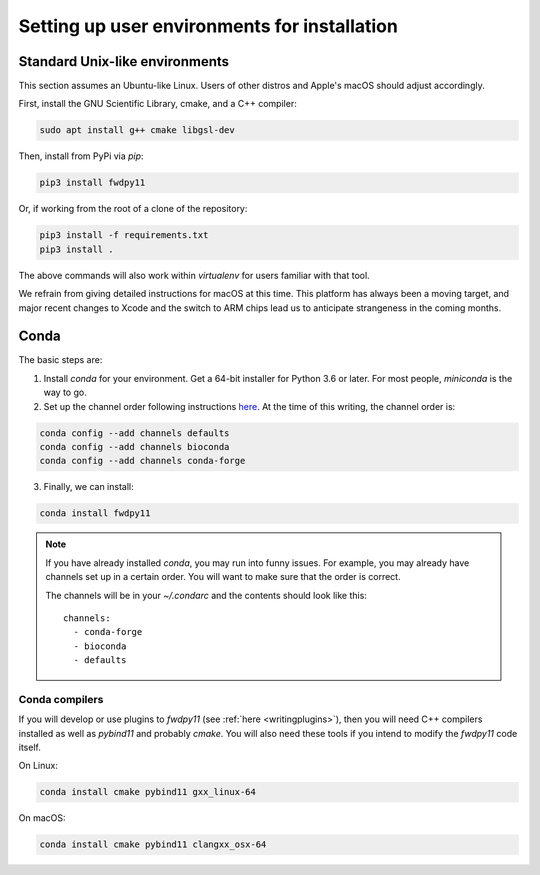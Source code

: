 Setting up user environments for installation
====================================================================================

Standard Unix-like environments
******************************************************************

This section assumes an Ubuntu-like Linux.
Users of other distros and Apple's macOS should adjust accordingly.

First, install the GNU Scientific Library, cmake, and a C++ compiler:

.. code-block:: bash

   sudo apt install g++ cmake libgsl-dev

Then, install from PyPi via `pip`:

.. code-block:: bash

   pip3 install fwdpy11

Or, if working from the root of a clone of the repository:

.. code-block:: bash

   pip3 install -f requirements.txt
   pip3 install .

The above commands will also work within `virtualenv` for users familiar with that tool.

We refrain from giving detailed instructions for macOS at this time.
This platform has always been a moving target, and major recent changes to Xcode and the switch to ARM chips lead us to anticipate strangeness in the coming months.

Conda
*********************************

The basic steps are:

1. Install `conda` for your environment.
   Get a 64-bit installer for Python 3.6 or later.
   For most people, `miniconda` is the way to go.
2. Set up the channel order following instructions `here <http://bioconda.github.io/user/install.html#set-up-channels>`_.
   At the time of this writing, the channel order is:

.. code-block:: bash

   conda config --add channels defaults
   conda config --add channels bioconda
   conda config --add channels conda-forge

3. Finally, we can install:

.. code-block:: bash

   conda install fwdpy11

.. note::

   If you have already installed `conda`, you may run into funny issues.
   For example, you may already have channels set up in a certain order.
   You will want to make sure that the order is correct.

   The channels will be in your `~/.condarc` and the contents should look like this::

      channels:
        - conda-forge
        - bioconda
        - defaults


Conda compilers
++++++++++++++++++++++++++++++++++++++++

If you will develop or use plugins to `fwdpy11` (see :ref:`here <writingplugins>`), then you will need C++ compilers installed as well as `pybind11` and probably `cmake`.
You will also need these tools if you intend to modify the `fwdpy11` code itself.

On Linux:

.. code-block:: bash

   conda install cmake pybind11 gxx_linux-64

On macOS:

.. code-block:: bash

   conda install cmake pybind11 clangxx_osx-64

